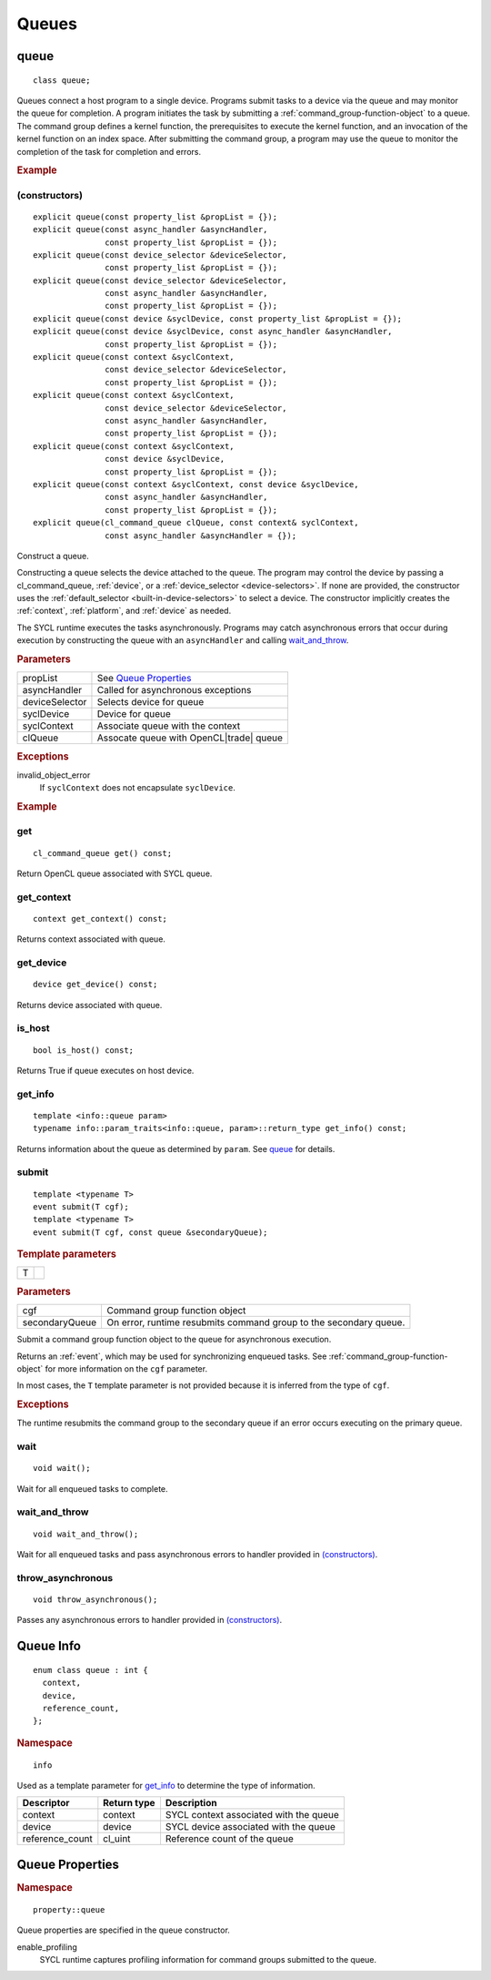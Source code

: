 ..
  // Copyright (c) 2011-2020 The Khronos Group, Inc.
  //
  // Licensed under the Apache License, Version 2.0 (the License);
  // you may not use this file except in compliance with the License.
  // You may obtain a copy of the License at
  //
  //     http://www.apache.org/licenses/LICENSE-2.0
  //
  // Unless required by applicable law or agreed to in writing, software
  // distributed under the License is distributed on an AS IS BASIS,
  // WITHOUT WARRANTIES OR CONDITIONS OF ANY KIND, either express or implied.
  // See the License for the specific language governing permissions and
  // limitations under the License.

.. _queues:

	       
******
Queues
******

.. _queue:

.. rst-class:: api-class

=====
queue
=====

::
   
   class queue;

Queues connect a host program to a single device. Programs submit
tasks to a device via the queue and may monitor the queue for
completion. A program initiates the task by submitting a
:ref:`command_group-function-object` to a queue. The command group
defines a kernel function, the prerequisites to execute the kernel
function, and an invocation of the kernel function on an index
space. After submitting the command group, a program may use the queue
to monitor the completion of the task for completion and errors.

.. rubric:: Example

.. todo::

   Example uses basic constructor and demonstrates the commonly uses
   member functions.

.. member-toc::

(constructors)
==============

::
   
  explicit queue(const property_list &propList = {});
  explicit queue(const async_handler &asyncHandler,
                 const property_list &propList = {});
  explicit queue(const device_selector &deviceSelector,
                 const property_list &propList = {});
  explicit queue(const device_selector &deviceSelector,
                 const async_handler &asyncHandler,
		 const property_list &propList = {});
  explicit queue(const device &syclDevice, const property_list &propList = {});
  explicit queue(const device &syclDevice, const async_handler &asyncHandler,
                 const property_list &propList = {});
  explicit queue(const context &syclContext,
                 const device_selector &deviceSelector,
		 const property_list &propList = {});
  explicit queue(const context &syclContext,
                 const device_selector &deviceSelector,
                 const async_handler &asyncHandler,
		 const property_list &propList = {});
  explicit queue(const context &syclContext,
                 const device &syclDevice,
		 const property_list &propList = {});
  explicit queue(const context &syclContext, const device &syclDevice,
                 const async_handler &asyncHandler,
		 const property_list &propList = {});
  explicit queue(cl_command_queue clQueue, const context& syclContext,
                 const async_handler &asyncHandler = {});

Construct a queue.

Constructing a queue selects the device attached to the queue. The
program may control the device by passing a cl_command_queue,
:ref:`device`, or a :ref:`device_selector <device-selectors>`. If none
are provided, the constructor uses the :ref:`default_selector
<built-in-device-selectors>` to select a device. The constructor
implicitly creates the :ref:`context`, :ref:`platform`, and
:ref:`device` as needed.

The SYCL runtime executes the tasks asynchronously. Programs may catch
asynchronous errors that occur during execution by constructing the
queue with an ``asyncHandler`` and calling wait_and_throw_.

.. rubric:: Parameters

======================  ===
propList                See `Queue Properties`_
asyncHandler            Called for asynchronous exceptions
deviceSelector          Selects device for queue
syclDevice              Device for queue
syclContext             Associate queue with the context
clQueue                 Assocate queue with OpenCL|trade| queue
======================  ===
  
.. rubric:: Exceptions

invalid_object_error
  If ``syclContext`` does not encapsulate ``syclDevice``.

.. rubric:: Example

.. todo:: exercise various constructors


get
===


::
   
  cl_command_queue get() const;

Return OpenCL queue associated with SYCL queue.

get_context
===========

::
   
  context get_context() const;

Returns context associated with queue.

get_device
==========

::
   
  device get_device() const;

Returns device associated with queue.

is_host
=======

::
   
  bool is_host() const;

Returns True if queue executes on host device.

get_info
========

::
   
  template <info::queue param>
  typename info::param_traits<info::queue, param>::return_type get_info() const;

Returns information about the queue as determined by ``param``. See
queue_ for details.

.. _queue-submit:

submit
======

::
   
  template <typename T>
  event submit(T cgf);
  template <typename T>
  event submit(T cgf, const queue &secondaryQueue);

.. rubric:: Template parameters

=================  ===
T
=================  ===

.. rubric:: Parameters

=================  ===
cgf                Command group function object
secondaryQueue     On error, runtime resubmits command group to the secondary queue.
=================  ===

Submit a command group function object to the queue for asynchronous
execution.

Returns an :ref:`event`, which may be used for synchronizing enqueued
tasks. See :ref:`command_group-function-object` for more
information on the ``cgf`` parameter.

In most cases, the ``T`` template parameter is not provided because it
is inferred from the type of ``cgf``.

.. rubric:: Exceptions
	    
The runtime resubmits the command group to the secondary queue
if an error occurs executing on the primary queue.


wait
====

::
   
  void wait();

Wait for all enqueued tasks to complete.

wait_and_throw
==============

::
   
  void wait_and_throw();

Wait for all enqueued tasks and pass asynchronous errors to handler
provided in `(constructors)`_.

throw_asynchronous
==================

::
   
  void throw_asynchronous();

Passes any asynchronous errors to handler provided in
`(constructors)`_.

==========
Queue Info
==========

::

  enum class queue : int {
    context,
    device,
    reference_count,
  };

.. rubric:: Namespace

::

   info

Used as a template parameter for get_info_ to determine the type of
information.

===============  ==========================  ===
Descriptor       Return type                 Description
===============  ==========================  ===
context          context                     SYCL context associated with the queue
device           device                      SYCL device associated with the queue
reference_count  cl_uint                     Reference count of the queue
===============  ==========================  ===


================
Queue Properties
================

.. rubric:: Namespace

::

   property::queue
	    
Queue properties are specified in the queue constructor.

enable_profiling
  SYCL runtime captures profiling information for command groups
  submitted to the queue.
